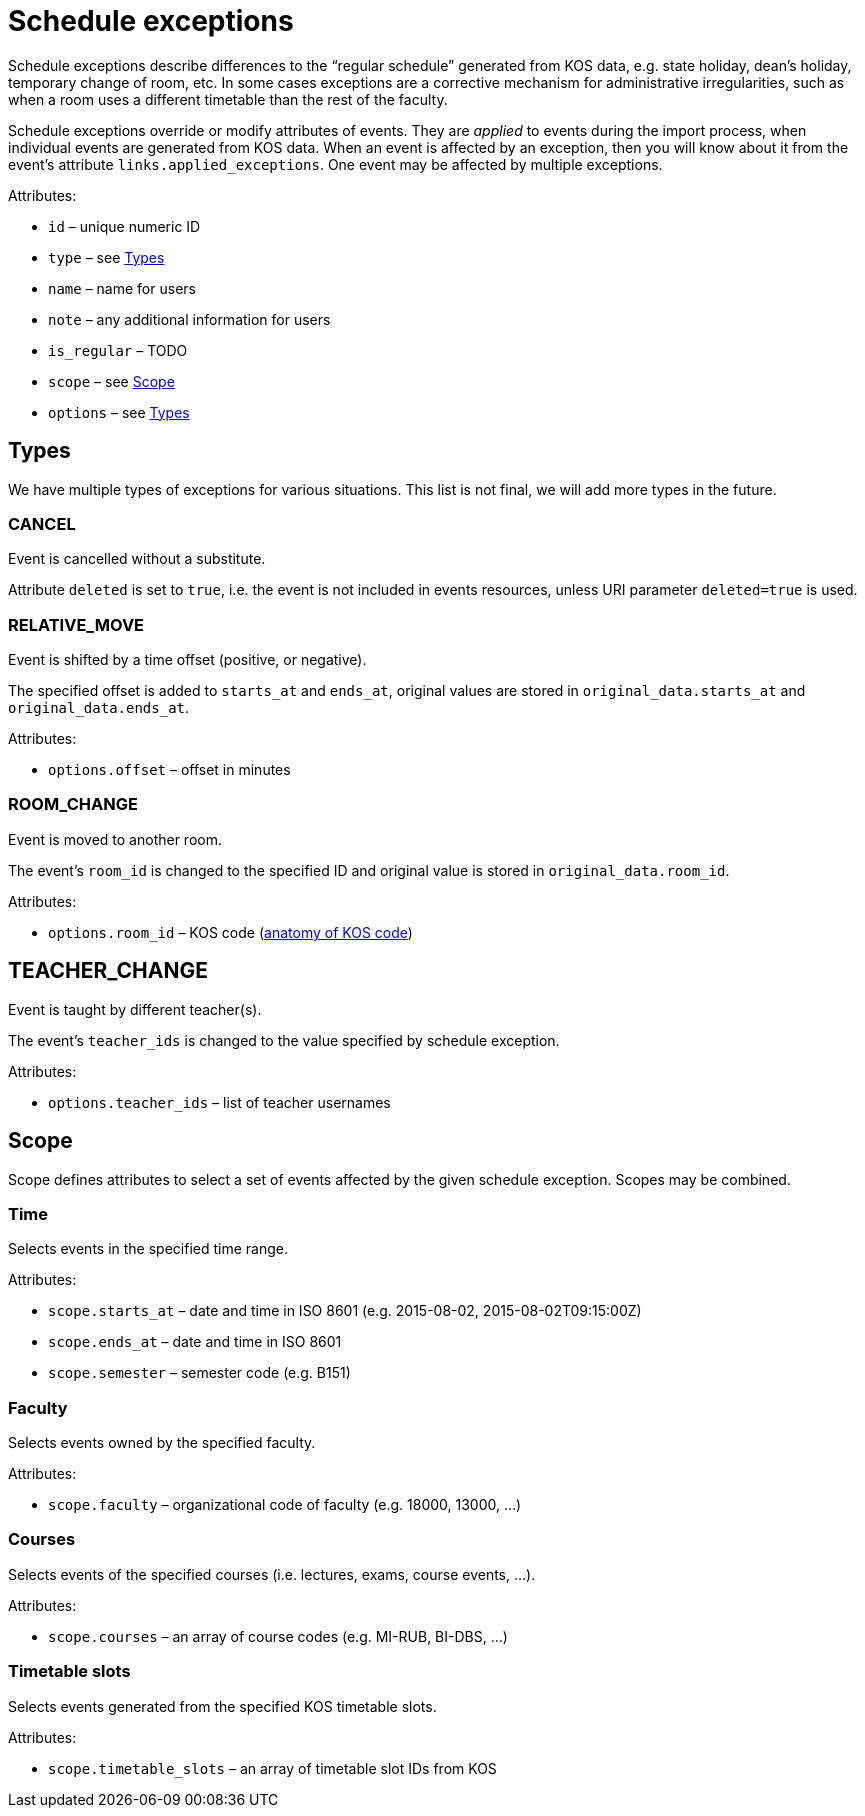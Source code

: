 = Schedule exceptions

Schedule exceptions describe differences to the “regular schedule” generated from KOS data, e.g. state holiday, dean’s holiday, temporary change of room, etc.
In some cases exceptions are a corrective mechanism for administrative irregularities, such as when a room uses a different timetable than the rest of the faculty.

Schedule exceptions override or modify attributes of events.
They are _applied_ to events during the import process, when individual events are generated from KOS data.
When an event is affected by an exception, then you will know about it from the event’s attribute `links.applied_exceptions`.
One event may be affected by multiple exceptions.

.Attributes:
* `id` – unique numeric ID
* `type` – see <<Types>>
* `name` – name for users
* `note` – any additional information for users
* `is_regular` –  TODO
* `scope` – see <<Scope>>
* `options` – see <<Types>>


== Types

We have multiple types of exceptions for various situations.
This list is not final, we will add more types in the future.

=== CANCEL

Event is cancelled without a substitute.

Attribute `deleted` is set to `true`, i.e. the event is not included in events resources, unless URI parameter `deleted=true` is used.

=== RELATIVE_MOVE

Event is shifted by a time offset (positive, or negative).

The specified offset is added to `starts_at` and `ends_at`, original values are stored in `original_data.starts_at` and `original_data.ends_at`.

.Attributes:
* `options.offset` – offset in minutes

=== ROOM_CHANGE

Event is moved to another room.

The event’s `room_id` is changed to the specified ID and original value is stored in `original_data.room_id`.

.Attributes:
* `options.room_id` – KOS code (https://rozvoj.fit.cvut.cz/Main/znaceni-mistnosti[anatomy of KOS code])

== TEACHER_CHANGE

Event is taught by different teacher(s).

The event’s `teacher_ids` is changed to the value specified by schedule exception.

.Attributes:
* `options.teacher_ids` – list of teacher usernames


== Scope

Scope defines attributes to select a set of events affected by the given schedule exception.
Scopes may be combined.

=== Time

Selects events in the specified time range.

.Attributes:
* `scope.starts_at` – date and time in ISO 8601 (e.g. 2015-08-02, 2015-08-02T09:15:00Z)
* `scope.ends_at` – date and time in ISO 8601
* `scope.semester` – semester code (e.g. B151)

=== Faculty

Selects events owned by the specified faculty.

.Attributes:
* `scope.faculty` – organizational code of faculty (e.g. 18000, 13000, …)

=== Courses

Selects events of the specified courses (i.e. lectures, exams, course events, …).

.Attributes:
* `scope.courses` – an array of course codes (e.g. MI-RUB, BI-DBS, …)

=== Timetable slots

Selects events generated from the specified KOS timetable slots.

.Attributes:
* `scope.timetable_slots` – an array of timetable slot IDs from KOS
